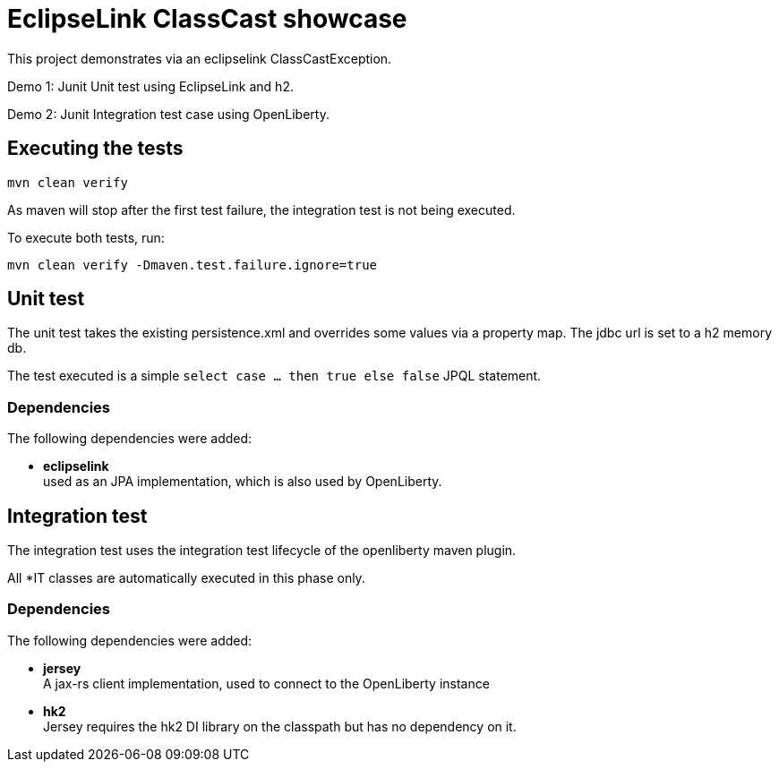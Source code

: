 = EclipseLink ClassCast showcase

This project demonstrates via an eclipselink ClassCastException.

Demo 1:
Junit Unit test using EclipseLink and h2.

Demo 2:
Junit Integration test case using OpenLiberty.

== Executing the tests

`mvn clean verify`

As maven will stop after the first test failure, the integration test is not being executed.

To execute both tests, run:

`mvn clean verify -Dmaven.test.failure.ignore=true`

== Unit test

The unit test takes the existing persistence.xml and overrides some values via a property map.
The jdbc url is set to a h2 memory db.

The test executed is a simple `select case … then true else false` JPQL statement.

=== Dependencies

The following dependencies were added:

* *eclipselink* +
used as an JPA implementation, which is also used by OpenLiberty.

== Integration test

The integration test uses the integration test lifecycle of the openliberty maven plugin.

All *IT classes are automatically executed in this phase only.

=== Dependencies

The following dependencies were added:

* *jersey* +
A jax-rs client implementation, used to connect to the OpenLiberty instance
* *hk2* +
Jersey requires the hk2 DI library on the classpath but has no dependency on it.
